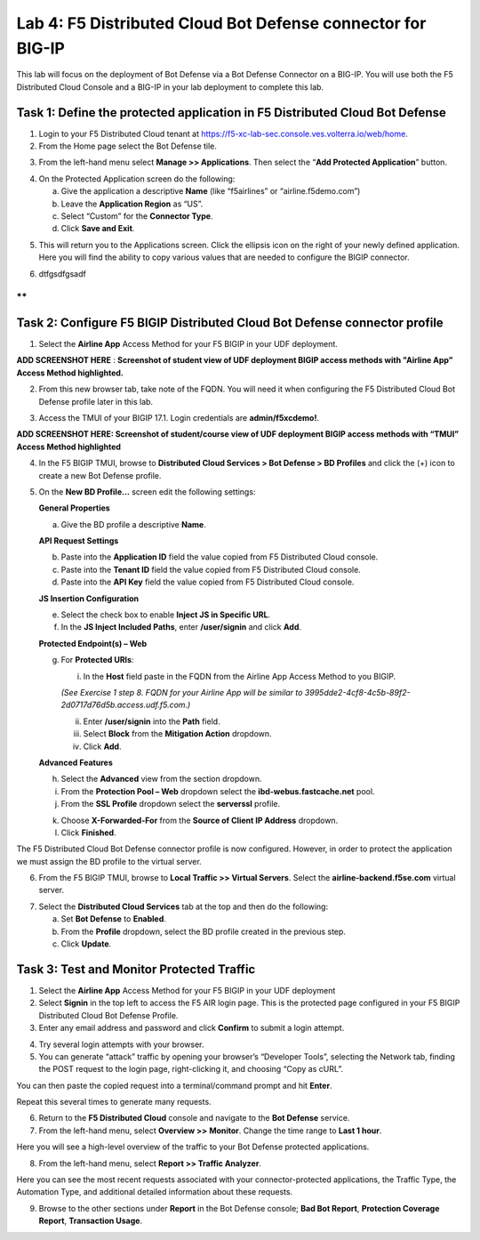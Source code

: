 Lab 4: F5 Distributed Cloud Bot Defense connector for BIG-IP
============================================================

This lab will focus on the deployment of Bot Defense via a Bot Defense Connector on a BIG-IP.
You will use both the F5 Distributed Cloud Console and a BIG-IP in your lab deployment to complete
this lab.

Task 1: Define the protected application in F5 Distributed Cloud Bot Defense
~~~~~~~~~~~~~~~~~~~~~~~~~~~~~~~~~~~~~~~~~~~~~~~~~~~~~~~~~~~~~~~~~~~~~~~~~~~~

1. Login to your F5 Distributed Cloud tenant at https://f5-xc-lab-sec.console.ves.volterra.io/web/home.

2. From the Home page select the Bot Defense tile.

|lab001|

3. From the left-hand menu select **Manage >> Applications**. Then select the “\ **Add Protected Application**\ ” button.

|lab002|

4. On the Protected Application screen do the following:

   a. Give the application a descriptive **Name** (like “f5airlines” or “airline.f5demo.com”)

   b. Leave the **Application Region** as “US”.

   c. Select “Custom” for the **Connector Type**.

   d. Click **Save and Exit**.

|lab003|

5. This will return you to the Applications screen. Click the ellipsis
   icon on the right of your newly defined application. Here you will
   find the ability to copy various values that are needed to configure
   the BIGIP connector.

|lab004|

6. dtfgsdfgsadf

**
**

Task 2: Configure F5 BIGIP Distributed Cloud Bot Defense connector profile
~~~~~~~~~~~~~~~~~~~~~~~~~~~~~~~~~~~~~~~~~~~~~~~~~~~~~~~~~~~~~~~~~~~~~~~~~~

1. Select the **Airline App** Access Method for your F5 BIGIP in your UDF deployment.

**ADD SCREENSHOT HERE** : **Screenshot of student view of UDF deployment BIGIP access methods with "Airline App” Access Method highlighted.**

2. From this new browser tab, take note of the FQDN. You will need it
   when configuring the F5 Distributed Cloud Bot Defense profile later
   in this lab.

|lab005|

3. Access the TMUI of your BIGIP 17.1. Login credentials are **admin/f5xcdemo!**.

**ADD SCREENSHOT HERE: Screenshot of student/course view of UDF deployment BIGIP access methods with “TMUI” Access Method highlighted**

4. In the F5 BIGIP TMUI, browse to **Distributed Cloud Services > Bot  Defense > BD Profiles** and click the (+) icon to create a new Bot Defense profile.

|lab006|

5. On the **New BD Profile…** screen edit the following settings:

   **General Properties**

   a. Give the BD profile a descriptive **Name**.

   **API Request Settings**

   b. Paste into the **Application ID** field the value copied from F5 Distributed Cloud console.

   c. Paste into the **Tenant ID** field the value copied from F5 Distributed Cloud console.

   d. Paste into the **API Key** field the value copied from F5 Distributed Cloud console.

   |lab007|

   **JS Insertion Configuration**

   e. Select the check box to enable **Inject JS in Specific URL**.

   f. In the **JS Inject Included Paths**, enter **/user/signin** and click **Add**.

   **Protected Endpoint(s) – Web**

   g. For **Protected URIs**:

      i. In the **Host** field paste in the FQDN from the Airline App Access Method to you BIGIP.

      *(See Exercise 1 step 8. FQDN for your Airline App will be similar to 3995dde2-4cf8-4c5b-89f2-2d0717d76d5b.access.udf.f5.com.)*

      ii.  Enter **/user/signin** into the **Path** field.

      iii. Select **Block** from the **Mitigation Action** dropdown.

      iv.  Click **Add**.

      |lab008|

   **Advanced Features**

   h. Select the **Advanced** view from the section dropdown.

   i. From the **Protection Pool – Web** dropdown select the **ibd-webus.fastcache.net** pool.

   j. From the **SSL Profile** dropdown select the **serverssl** profile.

   |lab009|

   k. Choose **X-Forwarded-For** from the **Source of Client IP Address** dropdown.

   l. Click **Finished**.

The F5 Distributed Cloud Bot Defense connector profile is now
configured. However, in order to protect the application we must assign
the BD profile to the virtual server.

6. From the F5 BIGIP TMUI, browse to **Local Traffic >> Virtual Servers**. Select the **airline-backend.f5se.com** virtual server.

|lab010|

7. Select the **Distributed Cloud Services** tab at the top and then do the following:

   a. Set **Bot Defense** to **Enabled**.

   b. From the **Profile** dropdown, select the BD profile created in the previous step.

   c. Click **Update**.

|lab011|

Task 3: Test and Monitor Protected Traffic
~~~~~~~~~~~~~~~~~~~~~~~~~~~~~~~~~~~~~~~~~~

1. Select the **Airline App** Access Method for your F5 BIGIP in your UDF deployment

2. Select **Signin** in the top left to access the F5 AIR login page.
   This is the protected page configured in your F5 BIGIP Distributed
   Cloud Bot Defense Profile.

3. Enter any email address and password and click **Confirm** to submit a login attempt.

|lab012|

4. Try several login attempts with your browser.

5. You can generate “attack” traffic by opening your browser’s
   “Developer Tools”, selecting the Network tab, finding the POST
   request to the login page, right-clicking it, and choosing “Copy as
   cURL”.

|lab013|

You can then paste the copied request into a terminal/command prompt and hit **Enter**.

Repeat this several times to generate many requests.

6. Return to the **F5 Distributed Cloud** console and navigate to the **Bot Defense** service.

7. From the left-hand menu, select **Overview >>** **Monitor**. Change the time range to **Last 1 hour**.

|lab014|

Here you will see a high-level overview of the traffic to your Bot Defense protected applications.

8. From the left-hand menu, select **Report >> Traffic Analyzer**.

|lab015|

Here you can see the most recent requests associated with your
connector-protected applications, the Traffic Type, the Automation Type,
and additional detailed information about these requests.

9. Browse to the other sections under **Report** in the Bot Defense
   console; **Bad Bot Report**, **Protection Coverage Report**, **Transaction Usage**.

.. |lab001| image:: _static/lab4-image1.png
   :width: 6.5in
   :height: 4.91597in

.. |lab002| image:: _static/lab4-image2.png
   :width: 6.5in
   :height: 2.88264in

.. |lab003| image:: _static/lab4-image3.png
   :width: 6.5in
   :height: 3.99514in

.. |lab004| image:: _static/lab4-image4.png
   :width: 6.5in
   :height: 2.96181in

.. |lab005| image:: _static/lab4-image5.png
   :width: 6.5in
   :height: 3.57778in

.. |lab006| image:: _static/lab4-image6.png
   :width: 4.68476in
   :height: 5.54063in

.. |lab007| image:: _static/lab4-image7.png
   :width: 6.5in
   :height: 6.68194in

.. |lab008| image:: _static/lab4-image8.png
   :width: 6.5in
   :height: 3.70903in

.. |lab009| image:: _static/lab4-image9.png
   :width: 6.5in
   :height: 4.74792in

.. |lab010| image:: _static/lab4-image10.png
   :width: 6.5in
   :height: 2.74722in

.. |lab011| image:: _static/lab4-image11.png
   :width: 6.5in
   :height: 3.07083in

.. |lab012| image:: _static/lab4-image12.png
   :width: 5.87275in
   :height: 3.07943in

.. |lab013| image:: _static/lab4-image13.png
   :width: 5.99382in
   :height: 4.64393in

.. |lab014| image:: _static/lab4-image14.png
   :width: 6.5in
   :height: 4.46111in

.. |lab015| image:: _static/lab4-image15.png
   :width: 6.5in
   :height: 3.26667in

